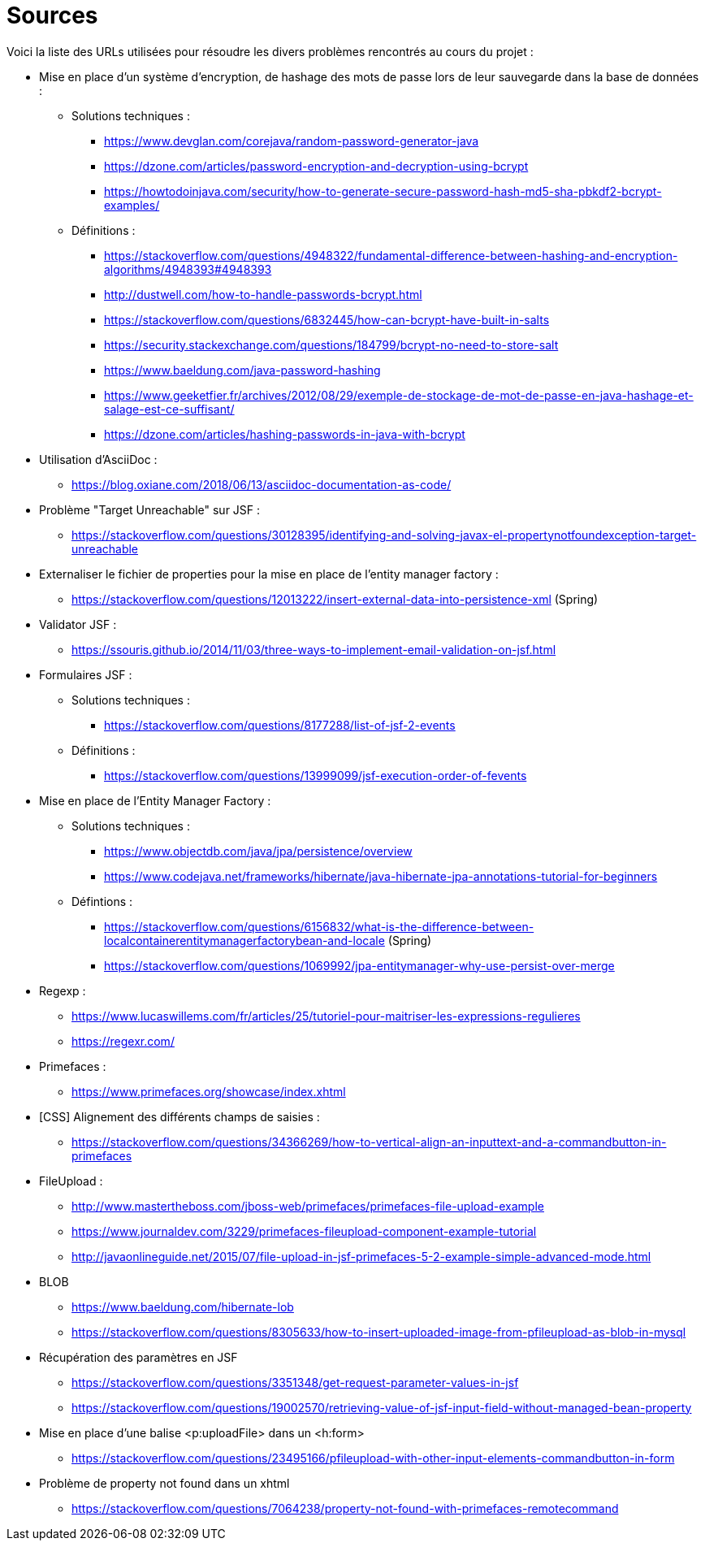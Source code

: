= Sources 

Voici la liste des URLs utilisées pour résoudre les divers problèmes rencontrés au cours du projet : 

* Mise en place d'un système d'encryption, de hashage des mots de passe lors de leur sauvegarde dans la base de données :
** Solutions techniques :  
*** https://www.devglan.com/corejava/random-password-generator-java
*** https://dzone.com/articles/password-encryption-and-decryption-using-bcrypt
*** https://howtodoinjava.com/security/how-to-generate-secure-password-hash-md5-sha-pbkdf2-bcrypt-examples/
** Définitions : 
*** https://stackoverflow.com/questions/4948322/fundamental-difference-between-hashing-and-encryption-algorithms/4948393#4948393
*** http://dustwell.com/how-to-handle-passwords-bcrypt.html
*** https://stackoverflow.com/questions/6832445/how-can-bcrypt-have-built-in-salts
*** https://security.stackexchange.com/questions/184799/bcrypt-no-need-to-store-salt
*** https://www.baeldung.com/java-password-hashing
*** https://www.geeketfier.fr/archives/2012/08/29/exemple-de-stockage-de-mot-de-passe-en-java-hashage-et-salage-est-ce-suffisant/
*** https://dzone.com/articles/hashing-passwords-in-java-with-bcrypt

* Utilisation d'AsciiDoc : 
** https://blog.oxiane.com/2018/06/13/asciidoc-documentation-as-code/

* Problème "Target Unreachable" sur JSF :
** https://stackoverflow.com/questions/30128395/identifying-and-solving-javax-el-propertynotfoundexception-target-unreachable

* Externaliser le fichier de properties pour la mise en place de l'entity manager factory :
** https://stackoverflow.com/questions/12013222/insert-external-data-into-persistence-xml (Spring) 

* Validator JSF :
** https://ssouris.github.io/2014/11/03/three-ways-to-implement-email-validation-on-jsf.html

* Formulaires JSF :
** Solutions techniques :
*** https://stackoverflow.com/questions/8177288/list-of-jsf-2-events
** Définitions : 
*** https://stackoverflow.com/questions/13999099/jsf-execution-order-of-fevents

* Mise en place de l'Entity Manager Factory :
** Solutions techniques :
*** https://www.objectdb.com/java/jpa/persistence/overview
*** https://www.codejava.net/frameworks/hibernate/java-hibernate-jpa-annotations-tutorial-for-beginners
** Défintions :
*** https://stackoverflow.com/questions/6156832/what-is-the-difference-between-localcontainerentitymanagerfactorybean-and-locale (Spring)
*** https://stackoverflow.com/questions/1069992/jpa-entitymanager-why-use-persist-over-merge

* Regexp :
** https://www.lucaswillems.com/fr/articles/25/tutoriel-pour-maitriser-les-expressions-regulieres
** https://regexr.com/

* Primefaces :
** https://www.primefaces.org/showcase/index.xhtml

* [CSS] Alignement des différents champs de saisies : 
** https://stackoverflow.com/questions/34366269/how-to-vertical-align-an-inputtext-and-a-commandbutton-in-primefaces

* FileUpload : 
** http://www.mastertheboss.com/jboss-web/primefaces/primefaces-file-upload-example
** https://www.journaldev.com/3229/primefaces-fileupload-component-example-tutorial
** http://javaonlineguide.net/2015/07/file-upload-in-jsf-primefaces-5-2-example-simple-advanced-mode.html

* BLOB
** https://www.baeldung.com/hibernate-lob
** https://stackoverflow.com/questions/8305633/how-to-insert-uploaded-image-from-pfileupload-as-blob-in-mysql

* Récupération des paramètres en JSF
** https://stackoverflow.com/questions/3351348/get-request-parameter-values-in-jsf
** https://stackoverflow.com/questions/19002570/retrieving-value-of-jsf-input-field-without-managed-bean-property

* Mise en place d'une balise <p:uploadFile> dans un <h:form> 
** https://stackoverflow.com/questions/23495166/pfileupload-with-other-input-elements-commandbutton-in-form

* Problème de property not found dans un xhtml
** https://stackoverflow.com/questions/7064238/property-not-found-with-primefaces-remotecommand
